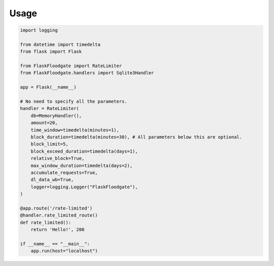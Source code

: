 Usage
==================

.. code-block:: python
   
   import logging
   
   from datetime import timedelta
   from flask import Flask
   
   from FlaskFloodgate import RateLimiter
   from FlaskFloodgate.handlers import Sqlite3Handler
   
   app = Flask(__name__)
   
   # No need to specify all the parameters.
   handler = RateLimiter(
       db=MemoryHandler(),
       amount=20,
       time_window=timedelta(minutes=1),
       block_duration=timedelta(minutes=30), # All parameters below this are optional.
       block_limit=5,
       block_exceed_duration=timedelta(days=1),
       relative_block=True,
       max_window_duration=timedelta(days=2),
       accumulate_requests=True,
       dl_data_wb=True,
       logger=logging.Logger("FlaskFloodgate"),
   )
   
   @app.route('/rate-limited')
   @handler.rate_limited_route()
   def rate_limited():
       return 'Hello!', 200
   
   if __name__ == "__main__":
       app.run(host="localhost")

